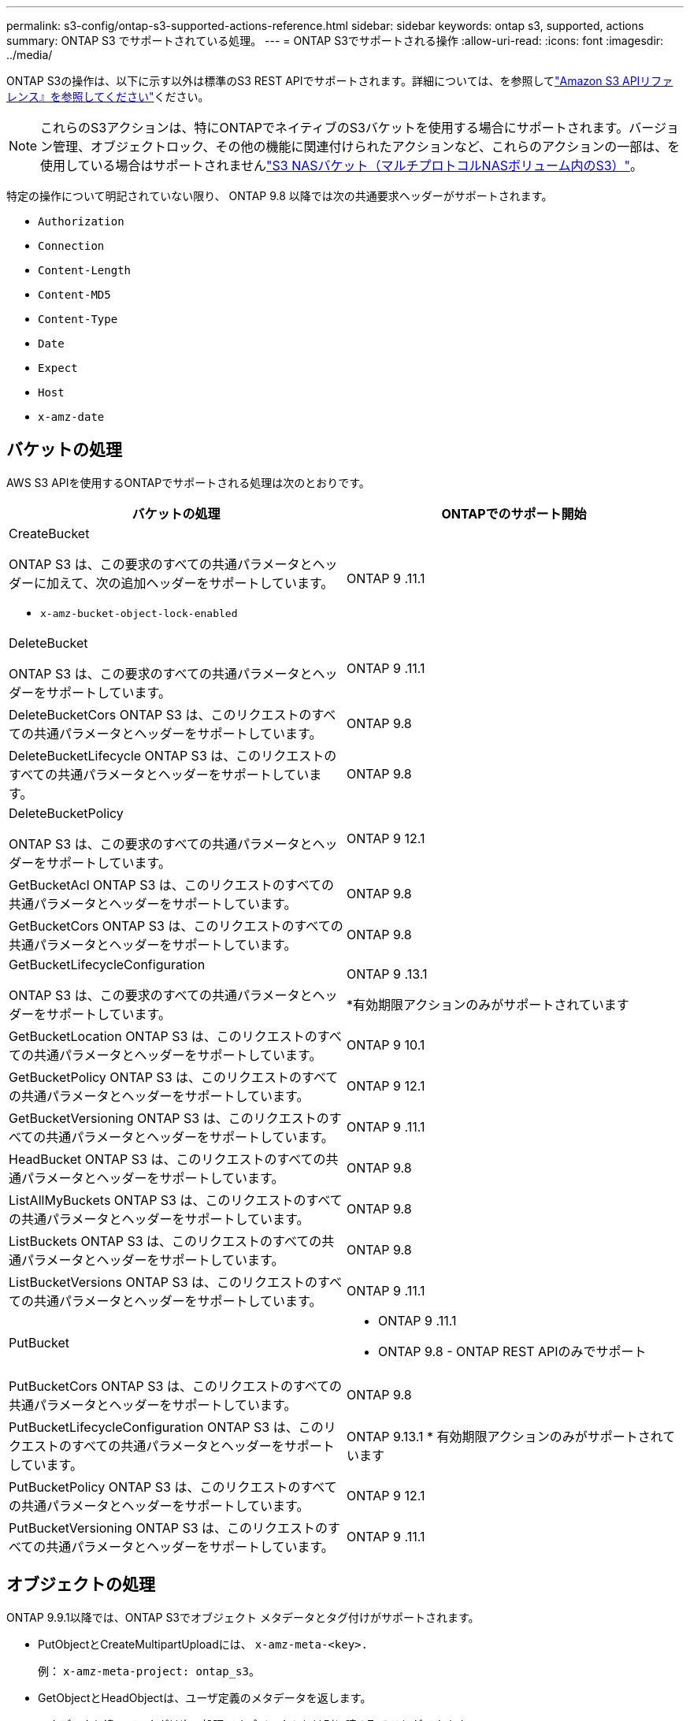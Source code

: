 ---
permalink: s3-config/ontap-s3-supported-actions-reference.html 
sidebar: sidebar 
keywords: ontap s3, supported, actions 
summary: ONTAP S3 でサポートされている処理。 
---
= ONTAP S3でサポートされる操作
:allow-uri-read: 
:icons: font
:imagesdir: ../media/


[role="lead"]
ONTAP S3の操作は、以下に示す以外は標準のS3 REST APIでサポートされます。詳細については、を参照してlink:https://docs.aws.amazon.com/AmazonS3/latest/API/Type_API_Reference.html["Amazon S3 APIリファレンス』を参照してください"^]ください。


NOTE: これらのS3アクションは、特にONTAPでネイティブのS3バケットを使用する場合にサポートされます。バージョン管理、オブジェクトロック、その他の機能に関連付けられたアクションなど、これらのアクションの一部は、を使用している場合はサポートされませんlink:../s3-multiprotocol/index.html["S3 NASバケット（マルチプロトコルNASボリューム内のS3）"]。

特定の操作について明記されていない限り、 ONTAP 9.8 以降では次の共通要求ヘッダーがサポートされます。

* `Authorization`
* `Connection`
* `Content-Length`
* `Content-MD5`
* `Content-Type`
* `Date`
* `Expect`
* `Host`
* `x-amz-date`




== バケットの処理

AWS S3 APIを使用するONTAPでサポートされる処理は次のとおりです。

|===
| バケットの処理 | ONTAPでのサポート開始 


 a| 
CreateBucket

ONTAP S3 は、この要求のすべての共通パラメータとヘッダーに加えて、次の追加ヘッダーをサポートしています。

* `x-amz-bucket-object-lock-enabled`

| ONTAP 9 .11.1 


 a| 
DeleteBucket

ONTAP S3 は、この要求のすべての共通パラメータとヘッダーをサポートしています。
| ONTAP 9 .11.1 


| DeleteBucketCors ONTAP S3 は、このリクエストのすべての共通パラメータとヘッダーをサポートしています。 | ONTAP 9.8 


| DeleteBucketLifecycle ONTAP S3 は、このリクエストのすべての共通パラメータとヘッダーをサポートしています。 | ONTAP 9.8 


 a| 
DeleteBucketPolicy

ONTAP S3 は、この要求のすべての共通パラメータとヘッダーをサポートしています。
| ONTAP 9 12.1 


| GetBucketAcl ONTAP S3 は、このリクエストのすべての共通パラメータとヘッダーをサポートしています。 | ONTAP 9.8 


| GetBucketCors ONTAP S3 は、このリクエストのすべての共通パラメータとヘッダーをサポートしています。 | ONTAP 9.8 


 a| 
GetBucketLifecycleConfiguration

ONTAP S3 は、この要求のすべての共通パラメータとヘッダーをサポートしています。
 a| 
ONTAP 9 .13.1

*有効期限アクションのみがサポートされています



| GetBucketLocation ONTAP S3 は、このリクエストのすべての共通パラメータとヘッダーをサポートしています。 | ONTAP 9 10.1 


| GetBucketPolicy ONTAP S3 は、このリクエストのすべての共通パラメータとヘッダーをサポートしています。 | ONTAP 9 12.1 


| GetBucketVersioning ONTAP S3 は、このリクエストのすべての共通パラメータとヘッダーをサポートしています。 | ONTAP 9 .11.1 


| HeadBucket ONTAP S3 は、このリクエストのすべての共通パラメータとヘッダーをサポートしています。 | ONTAP 9.8 


| ListAllMyBuckets ONTAP S3 は、このリクエストのすべての共通パラメータとヘッダーをサポートしています。 | ONTAP 9.8 


| ListBuckets ONTAP S3 は、このリクエストのすべての共通パラメータとヘッダーをサポートしています。 | ONTAP 9.8 


| ListBucketVersions ONTAP S3 は、このリクエストのすべての共通パラメータとヘッダーをサポートしています。 | ONTAP 9 .11.1 


| PutBucket  a| 
* ONTAP 9 .11.1
* ONTAP 9.8 - ONTAP REST APIのみでサポート




| PutBucketCors ONTAP S3 は、このリクエストのすべての共通パラメータとヘッダーをサポートしています。  a| 
ONTAP 9.8



| PutBucketLifecycleConfiguration ONTAP S3 は、このリクエストのすべての共通パラメータとヘッダーをサポートしています。 | ONTAP 9.13.1 * 有効期限アクションのみがサポートされています 


| PutBucketPolicy ONTAP S3 は、このリクエストのすべての共通パラメータとヘッダーをサポートしています。 | ONTAP 9 12.1 


| PutBucketVersioning ONTAP S3 は、このリクエストのすべての共通パラメータとヘッダーをサポートしています。 | ONTAP 9 .11.1 
|===


== オブジェクトの処理

ONTAP 9.9.1以降では、ONTAP S3でオブジェクト メタデータとタグ付けがサポートされます。

* PutObjectとCreateMultipartUploadには、 `x-amz-meta-<key>.`
+
例： `x-amz-meta-project: ontap_s3`。

* GetObjectとHeadObjectは、ユーザ定義のメタデータを返します。
* メタデータと違って、タグは次の処理でオブジェクトとは別に読み取ることができます。
+
** PutObjectTagging
** GetObjectTagging
** DeleteObjectTagging




ONTAP 9 .11.1以降では、ONTAP S3でオブジェクトのバージョン管理と次のONTAP APIによる関連操作がサポートされます。

* GetBucketVersioning
* ListBucketVersions
* PutBucketVersioning


特定の操作について明記されていない限り、次の URI クエリ パラメータがサポートされます。

* `versionId`（ ONTAP 9.12.1以降のオブジェクト操作に必要なため）


|===
| オブジェクトの処理 | ONTAPでのサポート開始 


 a| 
AbortMultipartUpload

ONTAP S3 は、この要求のすべての共通パラメータとヘッダーに加えて、次の追加の URI クエリ パラメータをサポートしています。
`uploadId`
 a| 
ONTAP 9.8



 a| 
CompleteMultipartUpload

ONTAP S3 は、この要求のすべての共通パラメータとヘッダーに加えて、次の追加の URI クエリ パラメータをサポートしています。
`uploadId`
 a| 
ONTAP 9.8



 a| 
CopyObject

ONTAP S3 は、この要求のすべての共通パラメータとヘッダーに加えて、次の追加ヘッダーをサポートしています。

* `x-amz-copy-source`
* `x-amz-copy-source-if-match`
* `x-amz-copy-source-if-modified-since`
* `x-amz-copy-source-if-none-match`
* `x-amz-copy-source-if-unmodified-since`
* `x-amz-metadata-directive`
* `x-amz-object-lock-mode`
* `x-amz-object-lock-retain-until-date`
* `x-amz-tagging`
* `x-amz-tagging-directive`
* `x-amz-meta-<metadata-name>`

| ONTAP 9 12.1 


 a| 
CreateMultipartUpload

ONTAP S3 は、この要求のすべての共通パラメータとヘッダーに加えて、次の追加ヘッダーをサポートしています。

* `Cache-Control`
* `Content-Disposition`
* `Content-Encoding`
* `Content-Language`
* `Expires`
* `x-amz-tagging`
* `x-amz-object-lock-mode`
* `x-amz-object-lock-retain-until-date`
* `x-amz-meta-<metadata-name>`

| ONTAP 9.8 


 a| 
deleteObject

ONTAP S3 は、この要求のすべての共通パラメータとヘッダーに加えて、次の追加ヘッダーをサポートしています。

* `x-amz-bypass-governance-retention`

| ONTAP 9.8 


| DeleteObjects ONTAP S3 は、このリクエストのすべての共通パラメータとヘッダーに加えて、次の追加ヘッダーをサポートしています: * `x-amz-bypass-governance-retention` | ONTAP 9 .11.1 


 a| 
DeleteObjectTagging

ONTAP S3 は、この要求のすべての共通パラメータとヘッダーをサポートしています。
| ONTAP 9 .9.1 


 a| 
GetObject

ONTAP S3 は、この要求のすべての共通パラメータとヘッダーに加えて、次の追加の URI クエリ パラメータをサポートしています。

* `partNumber`
* `response-cache-control`
* `response-content-disposition`
* `response-content-encoding`
* `response-content-language`
* `response-content-type`
* `response-expires`


そして、この追加のリクエスト ヘッダー:

* 範囲

| ONTAP 9.8 


| GetObjectAcl ONTAP S3 は、このリクエストのすべての共通パラメータとヘッダーをサポートしています。 | ONTAP 9.8 


 a| 
オブジェクト属性の取得

ONTAP S3 は、この要求のすべての共通パラメータとヘッダーに加えて、次の追加ヘッダーをサポートしています。

* `x-amz-object-attributes`

| ONTAP 9.17.1 


| GetObjectRetention ONTAP S3 は、このリクエストのすべての共通パラメータとヘッダーをサポートしています。 | ONTAP 9 .14.1 


| GetObjectTagging ONTAP S3 は、この要求のすべての共通パラメータとヘッダーをサポートしています。 | ONTAP 9 .9.1 


| HeadObject ONTAP S3 は、このリクエストのすべての共通パラメータとヘッダーをサポートしています。 | ONTAP 9.8 


 a| 
ListMultipartUpload

ONTAP S3 は、この要求のすべての共通パラメータとヘッダーに加えて、次の追加の URI パラメータをサポートしています。

* `delimiter`
* `key-marker`
* `max-uploads`
* `prefix`
* `upload-id-marker`

| ONTAP 9.8 


 a| 
ListObjects

ONTAP S3 は、この要求のすべての共通パラメータとヘッダーに加えて、次の追加の URI パラメータをサポートしています。

* `delimiter`
* `encoding-type`
* `marker`
* `max-keys`
* `prefix`

| ONTAP 9.8 


 a| 
ListObjectsV2

ONTAP S3 は、この要求のすべての共通パラメータとヘッダーに加えて、次の追加の URI パラメータをサポートしています。

* `continuation-token`
* `delimiter`
* `encoding-type`
* `fetch-owner`
* `max-keys`
* `prefix`
* `start-after`

| ONTAP 9.8 


 a| 
ListObjectVersions

ONTAP S3 は、この要求のすべての共通パラメータとヘッダーに加えて、次の追加の URI パラメータをサポートしています。

* `delimiter`
* `encoding-type`
* `key-marker`
* `max-keys`
* `prefix`
* `version-id-marker`

| ONTAP 9 .11.1 


 a| 
ListParts

ONTAP S3 は、この要求のすべての共通パラメータとヘッダーに加えて、次の追加の URI パラメータをサポートしています。

* `max-parts`
* `part-number-marker`
* `uploadId`

| ONTAP 9.8 


 a| 
PutObject

ONTAP S3 は、この要求のすべての共通パラメータとヘッダーに加えて、次の追加ヘッダーをサポートしています。

* `Cache-Control`
* `Content-Disposition`
* `Content-Encoding`
* `Content-Language`
* `Expires`
* `x-amz-tagging`
* `x-amz-object-lock-mode`
* `x-amz-object-lock-retain-until-date`
* `x-amz-meta-<metadata-name>`

| ONTAP 9.8 


| PutObjectLockConfiguration ONTAP S3 は、このリクエストのすべての共通パラメータとヘッダーをサポートしています。 | ONTAP 9 .14.1 


 a| 
PutObjectRetention

ONTAP S3 は、この要求のすべての共通パラメータとヘッダーに加えて、次の追加ヘッダーをサポートしています。

* `x-amz-bypass-governance-retention`

| ONTAP 9 .14.1 


| PutObjectTagging ONTAP S3 は、このリクエストのすべての共通パラメータとヘッダーをサポートしています。 | ONTAP 9 .9.1 


| パーツのアップロード | ONTAP 9.8 


 a| 
パーツコピーをアップロード

ONTAP S3 は、この要求のすべての共通パラメータとヘッダーに加えて、次の追加の URI パラメータをサポートしています。

* `partNumber`
* `uploadId`


さらに次の追加のリクエスト ヘッダーがあります。

* `x-amz-copy-source`
* `x-amz-copy-source-if-match`
* `x-amz-copy-source-if-modified-since`
* `x-amz-copy-source-if-none-match`
* `x-amz-copy-source-if-unmodified-since`
* `x-amz-copy-source-range`

| ONTAP 9 12.1 
|===


== グループポリシー

これらの処理はS3に固有の処理ではなく、一般にIdentity and Management（IAM）プロセスに関連しています。ONTAPはこれらのコマンドをサポートしていますが、IAM REST APIは使用しません。

* ポリシーの作成
* AttachGroupポリシー




== ユーザ管理

以下の処理はS3に固有のものではなく、IAMプロセスに関連する一般的なものです。

* CreateUser
* DeleteUser
* CreateGroup
* DeleteGroup




== リリース別のS3操作

.ONTAP 9 .14.1
ONTAP 9 .14.1では、S3オブジェクトロックのサポートが追加されました。


NOTE: リーガルホールド処理（保持期間が定義されていないロック）はサポートされません。

* GetObjectLockConfigurationの略
* GetObjectRetention
* PutObjectLockConfiguration
* PutObjectRetention


.ONTAP 9 .13.1
ONTAP 9 .13.1では、バケットライフサイクル管理のサポートが追加されています。

* DeleteBucketLifecycleConfiguration
* GetBucketLifecycleConfiguration
* PutBucketLifecycleConfiguration


.ONTAP 9 12.1
ONTAP 9 .12.1では、バケットポリシーのサポートとオブジェクトのコピー機能が追加されています。

* DeleteBucketPolicy
* GetBucketPolicy
* PutBucketPolicy
* CopyObject
* パーツコピーをアップロード


.ONTAP 9 .11.1
ONTAP 9 .11.1では、バージョン管理、事前定義されたURL、チャンクアップロードがサポートされるようになりました。また、S3 APIを使用したバケットの作成や削除など、一般的なS3操作もサポートされるようになりました。

* ONTAP S3は、次の方法でチャンクアップロード署名リクエストをサポートするようになりました。 `x-amz-content-sha256:
STREAMING-AWS4-HMAC-SHA256-PAYLOAD`
* ONTAP S3では、クライアントアプリケーションが事前定義されたURLを使用してオブジェクトを共有したり、他のユーザがユーザクレデンシャルを必要とせずにオブジェクトをアップロードしたりできるようになりました。
* CreateBucket
* DeleteBucket
* GetBucketVersioning
* ListBucketVersions
* PutBucket
* PutBucketVersioning
* オブジェクトの削除
* ListObjectVersions



NOTE: 基盤となるFlexGroupは最初のバケットがになるまで作成されないため、外部クライアントがCreateBucketを使用してバケットを作成する前に、ONTAPでバケットを作成する必要があります。

.ONTAP 9 10.1
ONTAP 9 .10.1では、SnapMirror S3およびGetBucketLocationのサポートが追加されました。

* GetBucketLocation


.ONTAP 9 .9.1
ONTAP 9 .9.1では、ONTAP S3にオブジェクトメタデータのサポートとタグ付けのサポートが追加されました。

* PutObjectとCreateMultipartUploadに、を使用したキーと値のペアが追加されました `x-amz-meta-<key>`。例： `x-amz-meta-project: ontap_s3`。
* GetObjectとHeadObjectがユーザ定義のメタデータを返すようになりました。


タグはバケットでも使用できます。メタデータとは異なり、タグは次のコマンドを使用してオブジェクトから独立して読み取ることができます。

* PutObjectTagging
* GetObjectTagging
* DeleteObjectTagging

